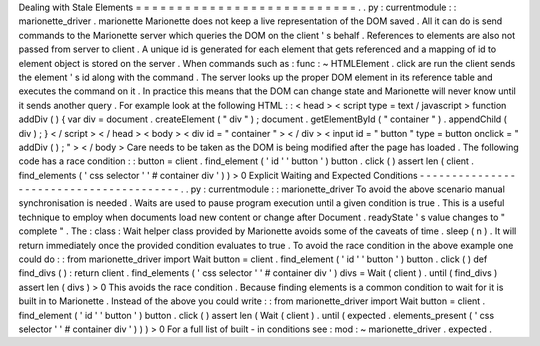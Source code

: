 Dealing
with
Stale
Elements
=
=
=
=
=
=
=
=
=
=
=
=
=
=
=
=
=
=
=
=
=
=
=
=
=
=
=
.
.
py
:
currentmodule
:
:
marionette_driver
.
marionette
Marionette
does
not
keep
a
live
representation
of
the
DOM
saved
.
All
it
can
do
is
send
commands
to
the
Marionette
server
which
queries
the
DOM
on
the
client
'
s
behalf
.
References
to
elements
are
also
not
passed
from
server
to
client
.
A
unique
id
is
generated
for
each
element
that
gets
referenced
and
a
mapping
of
id
to
element
object
is
stored
on
the
server
.
When
commands
such
as
:
func
:
~
HTMLElement
.
click
are
run
the
client
sends
the
element
'
s
id
along
with
the
command
.
The
server
looks
up
the
proper
DOM
element
in
its
reference
table
and
executes
the
command
on
it
.
In
practice
this
means
that
the
DOM
can
change
state
and
Marionette
will
never
know
until
it
sends
another
query
.
For
example
look
at
the
following
HTML
:
:
<
head
>
<
script
type
=
text
/
javascript
>
function
addDiv
(
)
{
var
div
=
document
.
createElement
(
"
div
"
)
;
document
.
getElementById
(
"
container
"
)
.
appendChild
(
div
)
;
}
<
/
script
>
<
/
head
>
<
body
>
<
div
id
=
"
container
"
>
<
/
div
>
<
input
id
=
"
button
"
type
=
button
onclick
=
"
addDiv
(
)
;
"
>
<
/
body
>
Care
needs
to
be
taken
as
the
DOM
is
being
modified
after
the
page
has
loaded
.
The
following
code
has
a
race
condition
:
:
button
=
client
.
find_element
(
'
id
'
'
button
'
)
button
.
click
(
)
assert
len
(
client
.
find_elements
(
'
css
selector
'
'
#
container
div
'
)
)
>
0
Explicit
Waiting
and
Expected
Conditions
-
-
-
-
-
-
-
-
-
-
-
-
-
-
-
-
-
-
-
-
-
-
-
-
-
-
-
-
-
-
-
-
-
-
-
-
-
-
-
-
.
.
py
:
currentmodule
:
:
marionette_driver
To
avoid
the
above
scenario
manual
synchronisation
is
needed
.
Waits
are
used
to
pause
program
execution
until
a
given
condition
is
true
.
This
is
a
useful
technique
to
employ
when
documents
load
new
content
or
change
after
Document
.
readyState
'
s
value
changes
to
"
complete
"
.
The
:
class
:
Wait
helper
class
provided
by
Marionette
avoids
some
of
the
caveats
of
time
.
sleep
(
n
)
.
It
will
return
immediately
once
the
provided
condition
evaluates
to
true
.
To
avoid
the
race
condition
in
the
above
example
one
could
do
:
:
from
marionette_driver
import
Wait
button
=
client
.
find_element
(
'
id
'
'
button
'
)
button
.
click
(
)
def
find_divs
(
)
:
return
client
.
find_elements
(
'
css
selector
'
'
#
container
div
'
)
divs
=
Wait
(
client
)
.
until
(
find_divs
)
assert
len
(
divs
)
>
0
This
avoids
the
race
condition
.
Because
finding
elements
is
a
common
condition
to
wait
for
it
is
built
in
to
Marionette
.
Instead
of
the
above
you
could
write
:
:
from
marionette_driver
import
Wait
button
=
client
.
find_element
(
'
id
'
'
button
'
)
button
.
click
(
)
assert
len
(
Wait
(
client
)
.
until
(
expected
.
elements_present
(
'
css
selector
'
'
#
container
div
'
)
)
)
>
0
For
a
full
list
of
built
-
in
conditions
see
:
mod
:
~
marionette_driver
.
expected
.
